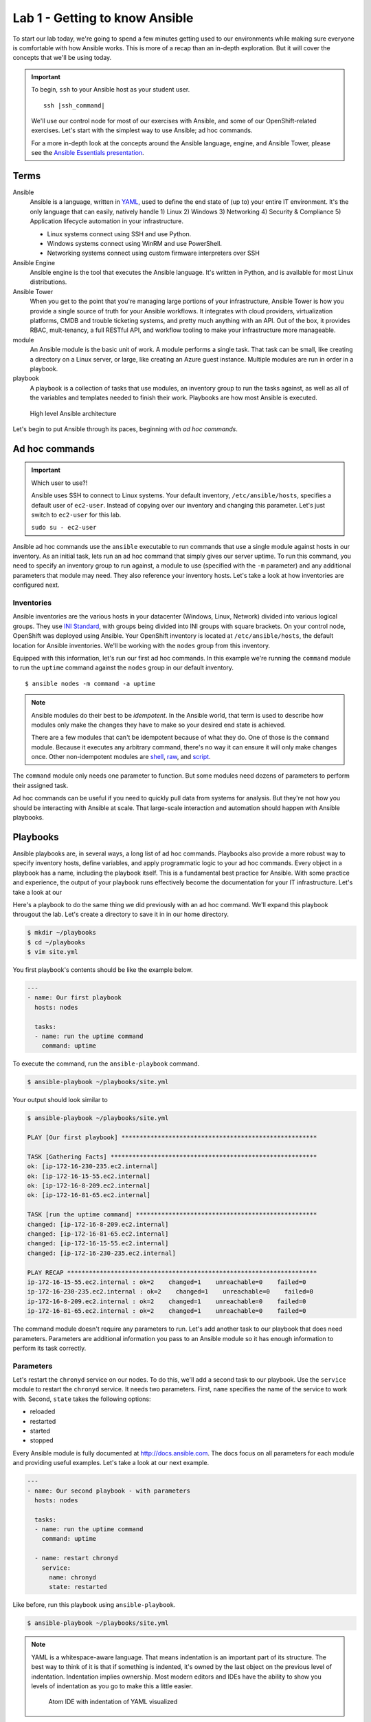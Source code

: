 Lab 1 - Getting to know Ansible
================================

To start our lab today, we're going to spend a few minutes getting used to our environments while making sure everyone is comfortable with how Ansible works. This is more of a recap than an in-depth exploration. But it will cover the concepts that we'll be using today.

.. important::
  To begin, ``ssh`` to your Ansible host as your student user.

  .. parsed-literal::

    ssh |ssh_command|

  We'll use our control node for most of our exercises with Ansible, and some of our OpenShift-related exercises. Let's start with the simplest way to use Ansible; ad hoc commands.

  For a more in-depth look at the concepts around the Ansible language, engine, and Ansible Tower, please see the  `Ansible Essentials presentation </_static/ansible-essentials.html>`__.

Terms
------

Ansible
  Ansible is a language, written in `YAML <https://yaml.org/>`__, used to define the end state of (up to) your entire IT environment. It's the only language that can easily, natively handle 1) Linux 2) Windows 3) Networking 4) Security & Compliance 5) Application lifecycle automation in your infrastructure.

  - Linux systems connect using SSH and use Python.
  - Windows systems connect using WinRM and use PowerShell.
  - Networking systems connect using custom firmware interpreters over SSH

Ansible Engine
  Ansible engine is the tool that executes the Ansible language. It's written in Python, and is available for most Linux distributions.

Ansible Tower
  When you get to the point that you're managing large portions of your infrastructure, Ansible Tower is how you provide a single source of truth for your Ansible workflows. It integrates with cloud providers, virtualization platforms, CMDB and trouble ticketing systems, and pretty much anything with an API. Out of the box, it provides RBAC, mult-tenancy, a full RESTful API, and workflow tooling to make your infrastructure more manageable.

module
  An Ansible module is the basic unit of work. A module performs a single task. That task can be small, like creating a directory on a Linux server, or large, like creating an Azure guest instance. Multiple modules are run in order in a playbook.

playbook
  A playbook is a collection of tasks that use modules, an inventory group to run the tasks against, as well as all of the variables and templates needed to finish their work. Playbooks are how most Ansible is executed.

.. figure:: images/ops/ansible_overview.png
   :alt: How Ansible works at a high level

   High level Ansible architecture

Let's begin to put Ansible through its paces, beginning with *ad hoc commands*.

Ad hoc commands
----------------

.. important:: Which user to use?!

  Ansible uses SSH to connect to Linux systems. Your default inventory, ``/etc/ansible/hosts``, specifies a default user of ``ec2-user``. Instead of copying over our inventory and changing this parameter. Let's just switch to ``ec2-user`` for this lab.

  ``sudo su - ec2-user``

Ansible ad hoc commands use the ``ansible`` executable to run commands that use a single module against hosts in our inventory. As an initial task, lets run an ad hoc command that simply gives our server uptime. To run this command, you need to specify an inventory group to run against, a module to use (specified with the ``-m`` parameter) and any additional parameters that module may need. They also reference your inventory hosts. Let's take a look at how inventories are configured next.

Inventories
~~~~~~~~~~~~

Ansible inventories are the various hosts in your datacenter (Windows, Linux, Network) divided into various logical groups. They use `INI Standard <https://en.wikipedia.org/wiki/INI_file>`__, with groups being divided into INI groups with square brackets. On your control node, OpenShift was deployed using Ansible. Your OpenShift inventory is located at ``/etc/ansible/hosts``, the default location for Ansible inventories. We'll be working with the ``nodes`` group from this inventory.

.. code-block:: shell
  :emphasize-lines: 7,8,9,10,11

  [masters]
  ip-172-16-8-209.ec2.internal

  [etcd]
  ip-172-16-8-209.ec2.internal

  [nodes]
  ip-172-16-8-209.ec2.internal openshift_node_group_name="node-config-master"
  ip-172-16-81-65.ec2.internal openshift_node_group_name="node-config-infra"
  ip-172-16-15-55.ec2.internal openshift_node_group_name="node-config-compute"
  ip-172-16-230-235.ec2.internal openshift_node_group_name="node-config-compute"

  [glusterfs]
  ip-172-16-81-65.ec2.internal glusterfs_devices='["/dev/xvdb"]'
  ip-172-16-15-55.ec2.internal glusterfs_devices='["/dev/xvdb"]'
  ip-172-16-230-235.ec2.internal glusterfs_devices='["/dev/xvdb"]'

  # Create an OSEv3 group that contains the masters and nodes groups
  [OSEv3:children]
  masters
  nodes
  etcd
  glusterfs
  ...

Equipped with this information, let's run our first ad hoc commands. In this example we're running the ``command`` module to run the ``uptime`` command against the ``nodes`` group in our default inventory.

::

  $ ansible nodes -m command -a uptime

.. note::

  Ansible modules do their best to be *idempotent*. In the Ansible world, that term is used to describe how modules only make the changes they have to make so your desired end state is achieved.

  There are a few modules that can't be idempotent because of what they do. One of those is the ``command`` module. Because it executes any arbitrary command, there's no way it can ensure it will only make changes once. Other non-idempotent modules are `shell <https://docs.ansible.com/ansible/latest/modules/shell_module.html>`__, `raw <https://docs.ansible.com/ansible/latest/modules/raw_module.html>`__, and `script <https://docs.ansible.com/ansible/latest/modules/script_module.html>`__.

The ``command`` module only needs one parameter to function. But some modules need dozens of parameters to perform their assigned task.

Ad hoc commands can be useful if you need to quickly pull data from systems for analysis. But they're not how you should be interacting with Ansible at scale. That large-scale interaction and automation should happen with Ansible playbooks.

Playbooks
----------

Ansible playbooks are, in several ways, a long list of ad hoc commands. Playbooks also provide a more robust way to specify inventory hosts, define variables, and apply programmatic logic to your ad hoc commands. Every object in a playbook has a name, including the playbook itself. This is a fundamental best practice for Ansible. With some practice and experience, the output of your playbook runs effectively become the documentation for your IT infrastructure. Let's take a look at our

Here's a playbook to do the same thing we did previously with an ad hoc command. We'll expand this playbook througout the lab. Let's create a directory to save it in in our home directory.

.. code-block:: shell

  $ mkdir ~/playbooks
  $ cd ~/playbooks
  $ vim site.yml

You first playbook's contents should be like the example below.

.. code-block:: yaml

  ---
  - name: Our first playbook
    hosts: nodes

    tasks:
    - name: run the uptime command
      command: uptime

To execute the command, run the ``ansible-playbook`` command.

.. code-block:: shell

  $ ansible-playbook ~/playbooks/site.yml

Your output should look similar to

.. code-block:: shell

  $ ansible-playbook ~/playbooks/site.yml

  PLAY [Our first playbook] ******************************************************

  TASK [Gathering Facts] *********************************************************
  ok: [ip-172-16-230-235.ec2.internal]
  ok: [ip-172-16-15-55.ec2.internal]
  ok: [ip-172-16-8-209.ec2.internal]
  ok: [ip-172-16-81-65.ec2.internal]

  TASK [run the uptime command] **************************************************
  changed: [ip-172-16-8-209.ec2.internal]
  changed: [ip-172-16-81-65.ec2.internal]
  changed: [ip-172-16-15-55.ec2.internal]
  changed: [ip-172-16-230-235.ec2.internal]

  PLAY RECAP *********************************************************************
  ip-172-16-15-55.ec2.internal : ok=2    changed=1    unreachable=0    failed=0
  ip-172-16-230-235.ec2.internal : ok=2    changed=1    unreachable=0    failed=0
  ip-172-16-8-209.ec2.internal : ok=2    changed=1    unreachable=0    failed=0
  ip-172-16-81-65.ec2.internal : ok=2    changed=1    unreachable=0    failed=0

The command module doesn't require any parameters to run. Let's add another task to our playbook that does need parameters. Parameters are additional information you pass to an Ansible module so it has enough information to perform its task correctly.

Parameters
~~~~~~~~~~~

Let's restart the ``chronyd`` service on our nodes. To do this, we'll add a second task to our playbook. Use the ``service`` module to restart the ``chronyd`` service. It needs two parameters. First, ``name`` specifies the name of the service to work with. Second, ``state`` takes the following options:

- reloaded
- restarted
- started
- stopped

Every Ansible module is fully documented at http://docs.ansible.com. The docs focus on all parameters for each module and providing useful examples. Let's take a look at our next example.

.. code-block:: yaml

  ---
  - name: Our second playbook - with parameters
    hosts: nodes

    tasks:
    - name: run the uptime command
      command: uptime

    - name: restart chronyd
      service:
        name: chronyd
        state: restarted

Like before, run this playbook using ``ansible-playbook``.

.. code-block:: bash

  $ ansible-playbook ~/playbooks/site.yml

.. note::

  YAML is a whitespace-aware language. That means indentation is an important part of its structure. The best way to think of it is that if something is indented, it's owned by the last object on the previous level of indentation. Indentation implies ownership. Most modern editors and IDEs have the ability to show you levels of indentation as you go to make this a little easier.

  .. figure:: images/ops/ansible_indentation_view.png
     :alt: Atom IDE with indentation of YAML visualized
     :scale: 70%

     Atom IDE with indentation of YAML visualized

This playbook doesn't do a lot of meaningful work. The reason we're not configuring your cluster during this lab is because your OpenShift cluster is already configured. An OpenShift |openshift_ver| deployment takes ~45 minutes, and we don't want to start our day off with lunch. This is more an investigative lab. In that spirit, let's look at some of the more advanced things you can do inside an Ansible playbook.

Advanced Playbook Options
--------------------------

Ansible prides itself on incorporating `DRY principles <https://en.wikipedia.org/wiki/Don%27t_repeat_yourself>`__ into its best practices. That means a big part of creating Ansible playbooks revolves around making them useful under multiple conditions. This is done using some of the more advanced options available inside a playbook.

Variables
~~~~~~~~~~

Variables are used to keep workflow information in a single location. They're defined in a playbook in a ``vars`` section at the same level as the playbook ``name`` and ``hosts`` directives. Variables can be strings, integers or lists. In the playbook, variables are denoted by double curly brackets.

Let's add a variable to our playbook to replace the name of the service we want to restart to make it a little more flexible.

.. code-block:: yaml

  ---
  - name: Our third playbook - with variables
    hosts: nodes
    vars:
      service_name: chronyd

    tasks:
    - name: run the uptime command
      command: uptime

    - name: restart {{ service_name }}
      service:
        name: "{{ service_name }}"
        state: restarted

Setting variables in a playbook is just one of many locations Ansible accepts variables.

Variable precedence
````````````````````

There are 22 levels of `variable precedence <https://docs.ansible.com/ansible/latest/user_guide/playbooks_variables.html#variable-precedence-where-should-i-put-a-variable>`__ in Ansible. In order of least to most powerful:

1. command line values (eg “-u user”)
2. role defaults
3. inventory file or script group vars
4. inventory group_vars/all
5. playbook group_vars/all
6. inventory group_vars/*
7. playbook group_vars/*
8. inventory file or script host vars
9. inventory host_vars/*
10. playbook host_vars/*
11. host facts / cached set_facts
12. play vars
13. play vars_prompt
14. play vars_files
15. role vars (defined in role/vars/main.yml)
16. block vars (only for tasks in block)
17. task vars (only for the task)
18. include_vars
19. set_facts / registered vars
20. role (and include_role) params
21. include params
22. extra vars (always win precedence)

This means that simply by overriding the value of a variable in one location with a value in a location with a higher precedence, you can change the functionality of your playbook. Let's experiment with this. We've defined ``{{ service_name }}`` as a play variable, in number 12. Let's re-run our playbook but change the value by specifying ``{{ service_name }}`` as an *extra var*. Extra vars are specified on the command line when Ansible playbooks are executed.

.. code-block:: shell

  $ ansible-playbook -e service_name=tuned ~/playbooks/site.yml

Notice the different name in the name for your restart task. Instead of ``chronyd``, your playbook restarted ``tuned``, just like you specified. Just by using a variable, and taking advantage of Ansible's variable precedence, we're able to change what our playbook does. Next, let's look at how we conditionally execute commands using conditionals.

Conditionals
~~~~~~~~~~~~

Ansible playbook tasks can include a ``when`` parameter to conditionally execute a task. For this example, we'll add a second variable that we'll use in a ``when`` clause to decide whether or not we want to execute a task.

.. code-block:: yaml

  ---
  - name: Our fourth playbook - with when conditionals
    hosts: nodes
    vars:
      service_name: chronyd
      restart: false

    tasks:
    - name: run the uptime command
      command: uptime

    - name: restart {{ service_name }}
      service:
        name: "{{ service_name }}"
        state: restarted
      when: restart

Run the new version of your playbook and notice how the restart service task has been skipped.

.. code-block:: shell
  :emphasize-lines: 16,17,18,19

  PLAY [Our fourth playbook - with when conditionals] ****************************

  TASK [Gathering Facts] *********************************************************
  ok: [ip-172-16-230-235.ec2.internal]
  ok: [ip-172-16-15-55.ec2.internal]
  ok: [ip-172-16-8-209.ec2.internal]
  ok: [ip-172-16-81-65.ec2.internal]

  TASK [run the uptime command] **************************************************
  changed: [ip-172-16-8-209.ec2.internal]
  changed: [ip-172-16-15-55.ec2.internal]
  changed: [ip-172-16-81-65.ec2.internal]
  changed: [ip-172-16-230-235.ec2.internal]

  TASK [restart tuned] ***********************************************************
  skipping: [ip-172-16-8-209.ec2.internal]
  skipping: [ip-172-16-81-65.ec2.internal]
  skipping: [ip-172-16-15-55.ec2.internal]
  skipping: [ip-172-16-230-235.ec2.internal]

  PLAY RECAP *********************************************************************
  ip-172-16-15-55.ec2.internal : ok=2    changed=1    unreachable=0    failed=0
  ip-172-16-230-235.ec2.internal : ok=2    changed=1    unreachable=0    failed=0
  ip-172-16-8-209.ec2.internal : ok=2    changed=1    unreachable=0    failed=0
  ip-172-16-81-65.ec2.internal : ok=2    changed=1    unreachable=0    failed=0

If you change that value to true, using an extra var, the task executes normally.

.. code-block:: shell
  :emphasize-lines: 18,19,20,21

  $ ansible-playbook -e service_name=tuned -e restart=true site.yml

  PLAY [Our fourth playbook - with when conditionals] ****************************

  TASK [Gathering Facts] *********************************************************
  ok: [ip-172-16-230-235.ec2.internal]
  ok: [ip-172-16-15-55.ec2.internal]
  ok: [ip-172-16-8-209.ec2.internal]
  ok: [ip-172-16-81-65.ec2.internal]

  TASK [run the uptime command] **************************************************
  changed: [ip-172-16-81-65.ec2.internal]
  changed: [ip-172-16-8-209.ec2.internal]
  changed: [ip-172-16-230-235.ec2.internal]
  changed: [ip-172-16-15-55.ec2.internal]

  TASK [restart tuned] ***********************************************************
  changed: [ip-172-16-81-65.ec2.internal]
  changed: [ip-172-16-230-235.ec2.internal]
  changed: [ip-172-16-15-55.ec2.internal]
  changed: [ip-172-16-8-209.ec2.internal]

  PLAY RECAP *********************************************************************
  ip-172-16-15-55.ec2.internal : ok=3    changed=2    unreachable=0    failed=0
  ip-172-16-230-235.ec2.internal : ok=3    changed=2    unreachable=0    failed=0
  ip-172-16-8-209.ec2.internal : ok=3    changed=2    unreachable=0    failed=0
  ip-172-16-81-65.ec2.internal : ok=3    changed=2    unreachable=0    failed=0

Again, by changing small variables, we can alter the functionality and purpose of our playbooks.

.. note::

  Multiple extra vars can be specified by using additional ``-e`` parameters. You can also specify a file name instead of a single variable by using the ``@`` sign in front of the file name. For example:

  ``ansible-playbook -e @my_extra_vars.yml ...``

Next, let's using Ansible loops to restart multiple services with a single task.

Loops
~~~~~~

Ansible playbook tasks have a ``with_items`` parameter that allows you to iterate through lists. These lists can either be hard-coded into the task, or they can be a single variable that is a list. Instead of specifying one service to restart, let's add a list as a variable and have our task loop through both services using ``with_items``. Notice that we changed the variable we're using in the ``service`` module to ``item`` and then called ``service_names`` in the ``with_items`` parameter. The ``item`` variable is a reserved variable used with a ``with_items`` loop.

.. code-block:: yaml

  ---
  - name: Our fourth playbook - with when conditionals
    hosts: nodes
    vars:
      service_names:
      - chronyd
      - tuned
      restart: false

    tasks:
    - name: run the uptime command
      command: uptime

    - name: restart multiple services
      service:
        name: "{{ item }}"
        state: restarted
      when: restart
      with_items: "{{ service_names }}"

Loops using ``with_items`` helps reinforce DRY principles by not forcing us to copy/paste multiple tasks that do almost the exact same thing. Running the playbook, and ensuring that ``restart`` was set to ``true`` showed us restarting both services in our variable.

.. code-block:: shell
  :emphasize-lines: 18,19,20,21,22,23,24,25

  $ ansible-playbook -e service_name=tuned -e restart=true site.yml

  PLAY [Our fourth playbook - with when conditionals] ****************************

  TASK [Gathering Facts] *********************************************************
  ok: [ip-172-16-230-235.ec2.internal]
  ok: [ip-172-16-15-55.ec2.internal]
  ok: [ip-172-16-8-209.ec2.internal]
  ok: [ip-172-16-81-65.ec2.internal]

  TASK [run the uptime command] **************************************************
  changed: [ip-172-16-8-209.ec2.internal]
  changed: [ip-172-16-15-55.ec2.internal]
  changed: [ip-172-16-81-65.ec2.internal]
  changed: [ip-172-16-230-235.ec2.internal]

  TASK [restart tuned] ***********************************************************
  changed: [ip-172-16-230-235.ec2.internal] => (item=chronyd)
  changed: [ip-172-16-81-65.ec2.internal] => (item=chronyd)
  changed: [ip-172-16-15-55.ec2.internal] => (item=chronyd)
  changed: [ip-172-16-8-209.ec2.internal] => (item=chronyd)
  changed: [ip-172-16-230-235.ec2.internal] => (item=tuned)
  changed: [ip-172-16-15-55.ec2.internal] => (item=tuned)
  changed: [ip-172-16-8-209.ec2.internal] => (item=tuned)
  changed: [ip-172-16-81-65.ec2.internal] => (item=tuned)

  PLAY RECAP *********************************************************************
  ip-172-16-15-55.ec2.internal : ok=3    changed=2    unreachable=0    failed=0
  ip-172-16-230-235.ec2.internal : ok=3    changed=2    unreachable=0    failed=0
  ip-172-16-8-209.ec2.internal : ok=3    changed=2    unreachable=0    failed=0
  ip-172-16-81-65.ec2.internal : ok=3    changed=2    unreachable=0    failed=0

With loops and variables we can customize the workflows inside our Ansible playbooks with the goal of not having to repeat yourself in code too much. Another core tenet of Ansible is to be as minimally disruptive as possible. Handler functions help with this function greatly.

Handlers
~~~~~~~~~

Handlers are special tasks executed at the end of a playbook when told to do so by other tasks. For example, if a task to update a configuration resulted in a change on a system, it can notify a handler task that restarts that service. That way, the service is only restarted when its needed. Let's use our playbook to create a simple example of a handler function. We'll add a ``handlers`` section to our playbook, and have a task in it that's triggered by one of the other tasks. Handlers are triggered by the ``notify`` parameter. If a task with ``notify`` results in a change, it triggers the defined handler. It should look like below.

.. note::

  The ``debug`` module is useful when you want to display information during your playbook run. It can be a string, a variable, or the results of previously run tasks that have been saved using the `register <https://docs.ansible.com/ansible/latest/user_guide/playbooks_variables.html#registering-variables>`__ parameter.

.. code-block:: yaml
  :emphasize-lines: 13,22,23,24,25

  ---
  - name: Our fifth playbook - with handlers
    hosts: nodes
    vars:
      service_names:
      - chronyd
      - tuned
      restart: false

    tasks:
    - name: run the uptime command
      command: uptime
      notify: test handler

    - name: restart multiple services
      service:
        name: "{{ item }}"
        state: restarted
      when: restart
      with_items: "{{ service_names }}"

    handlers:
    - name: test handler
      debug:
        msg: "Handler was triggered!"

Running the playbook (without changing ``restart``) looks like this.

.. code-block:: shell

  $ ansible-playbook site.yml

  PLAY [Our fifth playbook - with handlers] **************************************

  TASK [Gathering Facts] *********************************************************
  ok: [ip-172-16-230-235.ec2.internal]
  ok: [ip-172-16-15-55.ec2.internal]
  ok: [ip-172-16-8-209.ec2.internal]
  ok: [ip-172-16-81-65.ec2.internal]

  TASK [run the uptime command] **************************************************
  changed: [ip-172-16-8-209.ec2.internal]
  changed: [ip-172-16-81-65.ec2.internal]
  changed: [ip-172-16-15-55.ec2.internal]
  changed: [ip-172-16-230-235.ec2.internal]

  TASK [restart multiple services] ***********************************************
  skipping: [ip-172-16-8-209.ec2.internal] => (item=chronyd)
  skipping: [ip-172-16-8-209.ec2.internal] => (item=tuned)
  skipping: [ip-172-16-81-65.ec2.internal] => (item=chronyd)
  skipping: [ip-172-16-81-65.ec2.internal] => (item=tuned)
  skipping: [ip-172-16-15-55.ec2.internal] => (item=chronyd)
  skipping: [ip-172-16-15-55.ec2.internal] => (item=tuned)
  skipping: [ip-172-16-230-235.ec2.internal] => (item=chronyd)
  skipping: [ip-172-16-230-235.ec2.internal] => (item=tuned)

  RUNNING HANDLER [test handler] *************************************************
  ok: [ip-172-16-8-209.ec2.internal] => {
      "msg": "Handler was triggered!"
  }
  ok: [ip-172-16-81-65.ec2.internal] => {
      "msg": "Handler was triggered!"
  }
  ok: [ip-172-16-15-55.ec2.internal] => {
      "msg": "Handler was triggered!"
  }
  ok: [ip-172-16-230-235.ec2.internal] => {
      "msg": "Handler was triggered!"
  }

  PLAY RECAP *********************************************************************
  ip-172-16-15-55.ec2.internal : ok=3    changed=1    unreachable=0    failed=0
  ip-172-16-230-235.ec2.internal : ok=3    changed=1    unreachable=0    failed=0
  ip-172-16-8-209.ec2.internal : ok=3    changed=1    unreachable=0    failed=0
  ip-172-16-81-65.ec2.internal : ok=3    changed=1    unreachable=0    failed=0

These aren't nearly all the advanced features inside Ansible. But they are the core features that will lead you down your learning curve as begin to write better and better Ansible playbooks. There's one feature left that we want to discuss. It's probably the most important concept in Ansible at the end of the day. It's called *Roles*.

Roles
------

Where modules are the basic unit of work for Ansible, Roles are the shareable unit of work. With our simple example above, look at everything we've added in already:

- tasks
- variables
- handlers

By the time you have static files to copy, and Ansible templates, and default values to go with your variables, and a few other things, a playbook consists of a lot of artifacts that have to go along with your tasks. Roles make all of these shareable in a repeatable way. Let's create an example role using ``ansible-galaxy`` and take a look.

.. code-block:: shell

  $ cd workshops
  $ ansible-galaxy init myrole
  $ tree myrole
  myrole
  ├── defaults
  │   └── main.yml
  ├── files
  ├── handlers
  │   └── main.yml
  ├── meta
  │   └── main.yml
  ├── README.md
  ├── tasks
  │   └── main.yml
  ├── templates
  ├── tests
  │   ├── inventory
  │   └── test.yml
  └── vars
      └── main.yml

When a playbook calls a role, it reads ``<role_name>/tasks/main.yml``. Because the directory structure is deterministic, you don't have to give paths for files, or files that include variables, default variables, or template files.

.. note::

  `Ansible templates <https://docs.ansible.com/ansible/latest/modules/template_module.html>`__ are some of the most powerful tools available in Ansible.

Also, because it's essentially a directory structure, roles are easy to keep in source control and share with other people. If we took our tasks and variables and handlers and converted them into a role, our playbook would look like this.

.. code-block:: yaml

  ---
  - name: Our fifth playbook - as a role
    hosts: nodes
    vars:
      service_names:
      - chronyd
      - tuned
      restart: false

    roles:
    - myrole

At this point, any playbook that needed to have this workflow applied could just include the role and they'd be ready to go. Because roles are so shareable, `Ansible Galaxy <https://galaxy.ansible.com>`__ is available for you to share the great work you do with Ansible as well as find sources of inspiration.

.. figure:: images/ops/ansible-galaxy.png
   :alt: Ansible Galaxy screenshot
   :scale: 30%

   Some of the most popular roles on Ansible Galaxy

Summary
--------

We've only scratched the surface with the power built in to Ansible. It's an amazing, powerful tool that's changing how we treat our IT infrastructure. It's also crucial to how we deploy and manage OpenShift. Let's move on to that next.
